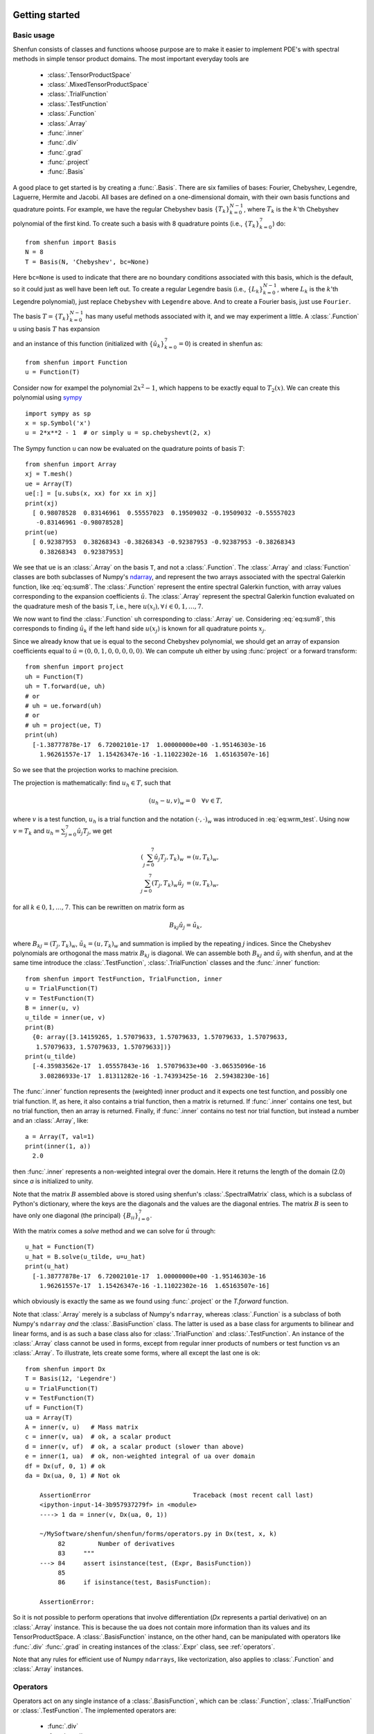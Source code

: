 .. _sec:gettingstarted:

Getting started
===============

Basic usage
-----------

Shenfun consists of classes and functions whoose purpose are to make it easier
to implement PDE's with spectral methods in simple tensor product domains. The
most important everyday tools are

	* :class:`.TensorProductSpace`
	* :class:`.MixedTensorProductSpace`
	* :class:`.TrialFunction`
	* :class:`.TestFunction`
	* :class:`.Function`
	* :class:`.Array`
	* :func:`.inner`
	* :func:`.div`
	* :func:`.grad`
	* :func:`.project`
	* :func:`.Basis`

A good place to get started is by creating a :func:`.Basis`. There are six families of
bases: Fourier, Chebyshev, Legendre, Laguerre, Hermite and Jacobi. All bases are
defined on a one-dimensional
domain, with their own basis functions and quadrature points. For example, we have
the regular Chebyshev basis :math:`\{T_k\}_{k=0}^{N-1}`, where :math:`T_k` is the
:math:`k`'th Chebyshev polynomial of the first kind. To create such a basis with
8 quadrature points  (i.e., :math:`\{T_k\}_{k=0}^{7}`) do::

    from shenfun import Basis
    N = 8
    T = Basis(N, 'Chebyshev', bc=None)

Here ``bc=None`` is used to indicate that there are no boundary conditions associated
with this basis, which is the default, so it could just as well have been left out.
To create
a regular Legendre basis (i.e., :math:`\{L_k\}_{k=0}^{N-1}`, where :math:`L_k` is the
:math:`k`'th Legendre polynomial), just replace
``Chebyshev`` with ``Legendre`` above. And to create a Fourier basis, just use
``Fourier``.

The basis :math:`T = \{T_k\}_{k=0}^{N-1}` has many useful methods associated
with it, and we may experiment a little. A :class:`.Function` ``u`` using basis
:math:`T` has expansion

.. math::
   :label: eq:sum8

    u(x) = \sum_{k=0}^{7} \hat{u}_k T_k(x)

and an instance of this function (initialized with :math:`\{\hat{u}_k\}_{k=0}^7=0`)
is created in shenfun as::

    from shenfun import Function
    u = Function(T)

Consider now for exampel the polynomial :math:`2x^2-1`, which happens to be
exactly equal to :math:`T_2(x)`. We
can create this polynomial using `sympy <www.sympy.org>`_ ::

    import sympy as sp
    x = sp.Symbol('x')
    u = 2*x**2 - 1  # or simply u = sp.chebyshevt(2, x)

The Sympy function ``u`` can now be evaluated on the quadrature points of basis
:math:`T`::

    from shenfun import Array
    xj = T.mesh()
    ue = Array(T)
    ue[:] = [u.subs(x, xx) for xx in xj]
    print(xj)
      [ 0.98078528  0.83146961  0.55557023  0.19509032 -0.19509032 -0.55557023
       -0.83146961 -0.98078528]
    print(ue)
      [ 0.92387953  0.38268343 -0.38268343 -0.92387953 -0.92387953 -0.38268343
        0.38268343  0.92387953]

We see that ``ue`` is an :class:`.Array` on the basis ``T``, and not a
:class:`.Function`. The :class:`.Array` and :class:`Function` classes
are both subclasses of Numpy's `ndarray <https://docs.scipy.org/doc/numpy-1.14.0/reference/generated/numpy.ndarray.html>`_, and represent the two arrays associated
with the spectral Galerkin function, like :eq:`eq:sum8`.
The :class:`.Function` represent the entire spectral Galerkin function, with
array values corresponding to the expansion coefficients :math:`\hat{u}`.
The :class:`.Array` represent the spectral Galerkin function evaluated
on the quadrature mesh of the basis ``T``, i.e., here
:math:`u(x_i), \forall \, i \in 0, 1, \ldots, 7`.

We now want to find the :class:`.Function` ``uh`` corresponding to
:class:`.Array` ``ue``. Considering :eq:`eq:sum8`, this corresponds to finding
:math:`\hat{u}_k` if the left hand side :math:`u(x_j)` is known for
all quadrature points :math:`x_j`.

Since we already know that ``ue`` is
equal to the second Chebyshev polynomial, we should get an array of
expansion coefficients equal to :math:`\hat{u} = (0, 0, 1, 0, 0, 0, 0, 0)`.
We can compute ``uh`` either by using :func:`project` or a forward transform::

    from shenfun import project
    uh = Function(T)
    uh = T.forward(ue, uh)
    # or
    # uh = ue.forward(uh)
    # or
    # uh = project(ue, T)
    print(uh)
      [-1.38777878e-17  6.72002101e-17  1.00000000e+00 -1.95146303e-16
        1.96261557e-17  1.15426347e-16 -1.11022302e-16  1.65163507e-16]

So we see that the projection works to machine precision.

The projection is mathematically: find :math:`u_h \in T`, such that

.. math::

    (u_h - u, v)_w = 0 \quad \forall v \in T,

where :math:`v` is a test function, :math:`u_h` is a trial function and the
notation :math:`(\cdot, \cdot)_w` was introduced in :eq:`eq:wrm_test`. Using
now :math:`v=T_k` and :math:`u_h=\sum_{j=0}^7 \hat{u}_j T_j`, we get

.. math::

    (\sum_{j=0}^7 \hat{u}_j T_j, T_k)_w &= (u, T_k)_w, \\
    \sum_{j=0}^7 (T_j, T_k)_w \hat{u}_j &= (u, T_k)_w,

for all :math:`k \in 0, 1, \ldots, 7`. This can be rewritten on matrix form as

.. math::

    B_{kj} \hat{u}_j = \tilde{u}_k,

where :math:`B_{kj} = (T_j, T_k)_w`, :math:`\tilde{u}_k = (u, T_k)_w` and
summation is implied by the repeating :math:`j` indices. Since the
Chebyshev polynomials are orthogonal the mass matrix :math:`B_{kj}` is
diagonal. We can assemble both :math:`B_{kj}` and :math:`\tilde{u}_j`
with shenfun, and at the same time introduce the :class:`.TestFunction`,
:class:`.TrialFunction` classes and the :func:`.inner` function::

    from shenfun import TestFunction, TrialFunction, inner
    u = TrialFunction(T)
    v = TestFunction(T)
    B = inner(u, v)
    u_tilde = inner(ue, v)
    print(B)
      {0: array([3.14159265, 1.57079633, 1.57079633, 1.57079633, 1.57079633,
       1.57079633, 1.57079633, 1.57079633])}
    print(u_tilde)
      [-4.35983562e-17  1.05557843e-16  1.57079633e+00 -3.06535096e-16
        3.08286933e-17  1.81311282e-16 -1.74393425e-16  2.59438230e-16]

The :func:`.inner` function represents the (weighted) inner product and it expects
one test function, and possibly one trial function. If, as here, it also
contains a trial function, then a matrix is returned. If :func:`.inner`
contains one test, but no trial function, then an array is returned.
Finally, if :func:`.inner` contains no test nor trial function, but instead
a number and an :class:`.Array`, like::

    a = Array(T, val=1)
    print(inner(1, a))
      2.0

then :func:`.inner` represents a non-weighted integral over the domain.
Here it returns the length of the domain (2.0) since `a` is initialized
to unity.

Note that the matrix :math:`B` assembled above is stored using shenfun's
:class:`.SpectralMatrix` class, which is a subclass of Python's dictionary,
where the keys are the diagonals and the values are the diagonal entries.
The matrix :math:`B` is seen to have only one diagonal (the principal)
:math:`\{B_{ii}\}_{i=0}^{7}`.

With the matrix comes a `solve` method and we can solve for :math:`\hat{u}`
through::

    u_hat = Function(T)
    u_hat = B.solve(u_tilde, u=u_hat)
    print(u_hat)
      [-1.38777878e-17  6.72002101e-17  1.00000000e+00 -1.95146303e-16
        1.96261557e-17  1.15426347e-16 -1.11022302e-16  1.65163507e-16]

which obviously is exactly the same as we found using :func:`.project`
or the `T.forward` function.

Note that :class:`.Array` merely is a subclass of Numpy's ``ndarray``,
whereas :class:`.Function` is a subclass
of both Numpy's ``ndarray`` *and* the :class:`.BasisFunction` class. The
latter is used as a base class for arguments to bilinear and linear forms,
and is as such a base class also for :class:`.TrialFunction` and
:class:`.TestFunction`. An instance of the :class:`.Array` class cannot
be used in forms, except from regular inner products of numbers or
test function vs an :class:`.Array`. To illustrate, lets create some forms,
where all except the last one is ok::

    from shenfun import Dx
    T = Basis(12, 'Legendre')
    u = TrialFunction(T)
    v = TestFunction(T)
    uf = Function(T)
    ua = Array(T)
    A = inner(v, u)   # Mass matrix
    c = inner(v, ua)  # ok, a scalar product
    d = inner(v, uf)  # ok, a scalar product (slower than above)
    e = inner(1, ua)  # ok, non-weighted integral of ua over domain
    df = Dx(uf, 0, 1) # ok
    da = Dx(ua, 0, 1) # Not ok

        AssertionError                            Traceback (most recent call last)
        <ipython-input-14-3b957937279f> in <module>
        ----> 1 da = inner(v, Dx(ua, 0, 1))

        ~/MySoftware/shenfun/shenfun/forms/operators.py in Dx(test, x, k)
             82         Number of derivatives
             83     """
        ---> 84     assert isinstance(test, (Expr, BasisFunction))
             85
             86     if isinstance(test, BasisFunction):

        AssertionError:

So it is not possible to perform operations that involve differentiation
(`Dx` represents a partial derivative) on an
:class:`.Array` instance. This is because the ``ua`` does not contain more
information than its values and its TensorProductSpace. A :class:`.BasisFunction`
instance, on the other hand, can be manipulated with operators like :func:`.div`
:func:`.grad` in creating instances of the :class:`.Expr` class, see
:ref:`operators`.

Note that any rules for efficient use of Numpy ``ndarrays``, like vectorization,
also applies to :class:`.Function` and :class:`.Array` instances.

.. _operators:

Operators
---------

Operators act on any single instance of a :class:`.BasisFunction`, which can
be :class:`.Function`, :class:`.TrialFunction` or :class:`.TestFunction`. The
implemented operators are:

	* :func:`.div`
	* :func:`.grad`
	* :func:`.curl`
	* :func:`.Dx`

Operators are used in variational forms assembled using :func:`.inner`
or :func:`.project`, like::

    A = inner(grad(u), grad(v))

which assembles a stiffness matrix A. Note that the two expressions fed to
inner must have consistent rank. Here, for example, both ``grad(u)`` and
``grad(v)`` have rank 1 of a vector.

Polar and cylindrical coordinates
---------------------------------
Shenfun can be used to solve equations using polar or cylindrical
coordinates. The feature was added April 2020, and is still rather
experimental. There are currently demos for solving both `Poisson's
equation <https://github.com/spectralDNS/shenfun/blob/master/demo/unitdisc_poisson.py>`_
and the `biharmonic equation <https://github.com/spectralDNS/shenfun/blob/master/demo/unitdisc_biharmonic.py>`_
on a circular disc, a solver for `3D Poisson equation in a pipe <https://github.com/spectralDNS/shenfun/blob/master/demo/pipe_poisson.py>`_,
and a solver for the `biharmonic equation on a part of the disc <https://github.com/spectralDNS/shenfun/blob/master/demo/unitdisc_biharmonic2NP.py>`_.
A solution from solving the biharmonic equation with homogeneous
Dirichlet boundary conditions on :math:`(\theta, r) \in [0, \pi/2] \times [0.5, 1]`
is shown below.

.. image:: biharmonic_part.png
    :width: 600px
    :height: 400px


Multidimensional problems
-------------------------

As described in the introduction, a multidimensional problem is handled using
tensor product spaces, that have basis functions generated from taking the
outer products of one-dimensional basis functions. We
create tensor product spaces using the class :class:`.TensorProductSpace`::

    N, M = (12, 16)
    C0 = Basis(N, 'L', bc=(0, 0), scaled=True)
    K0 = Basis(M, 'F', dtype='d')
    T = TensorProductSpace(comm, (C0, K0))

Associated with this is a Cartesian mesh :math:`[-1, 1] \times [0, 2\pi]`. We use
classes :class:`.Function`, :class:`.TrialFunction` and :class:`TestFunction`
exactly as before::

    u = TrialFunction(T)
    v = TestFunction(T)
    A = inner(grad(u), grad(v))

However, now ``A`` will be a tensor product matrix, or more correctly,
the sum of two tensor product matrices. This can be seen if we look at
the equations beyond the code. In this case we are using a composite
Legendre basis for the first direction and Fourier exponentials for
the second, and the tensor product basis function is

.. math::

    v_{kl}(x, y) &= \frac{1}{\sqrt{4k+6}}(L_k(x) - L_{k+2}(x)) \exp(\imath l y), \\
                 &= \Psi_k(x) \phi_l(y),

where :math:`L_k` is the :math:`k`'th Legendre polynomial,
:math:`\psi_k = (L_k-L_{k+2})/\sqrt{4k+6}` and :math:`\phi_l = \exp(\imath l y)` are used
for simplicity in later derivations. The trial function becomes

.. math::

    u(x, y) = \sum_k \sum_l \hat{u}_{kl} v_{kl}

and the inner product is

.. math::
    :label: eq:poissons

    (\nabla u, \nabla v)_w &= \int_{-1}^{1} \int_{0}^{2 \pi} \nabla u \cdot \nabla v dxdy, \\
                           &= \int_{-1}^{1} \int_{0}^{2 \pi} \frac{\partial u}{\partial x} \frac{\partial v}{\partial x} + \frac{\partial u}{\partial y}\frac{\partial v}{\partial y} dxdy, \\
                           &= \int_{-1}^{1} \int_{0}^{2 \pi} \frac{\partial u}{\partial x} \frac{\partial v}{\partial x} dxdy + \int_{-1}^{1} \int_{0}^{2 \pi} \frac{\partial u}{\partial y} \frac{\partial v}{\partial y} dxdy,

showing that it is the sum of two tensor product matrices. However, each one of these two
terms contains the outer product of smaller matrices. To see this we need to insert for the
trial and test functions (using :math:`v_{mn}` for test):

.. math::
     \int_{-1}^{1} \int_{0}^{2 \pi} \frac{\partial u}{\partial x} \frac{\partial v}{\partial x} dxdy &= \int_{-1}^{1} \int_{0}^{2 \pi} \frac{\partial}{\partial x} \left( \sum_k \sum_l \hat{u}_{kl} \Psi_k(x) \phi_l(y) \right) \frac{\partial}{\partial x} \left( \Psi_m(x) \phi_n(y)  \right)dxdy, \\
          &= \sum_k \sum_l \underbrace{ \int_{-1}^{1}  \frac{\partial \Psi_k(x)}{\partial x} \frac{\partial \Psi_m(x)}{\partial x} dx}_{A_{mk}} \underbrace{ \int_{0}^{2 \pi} \phi_l(y) \phi_{n}(y) dy}_{B_{nl}} \, \hat{u}_{kl},

where :math:`A \in \mathbb{R}^{N-2 \times N-2}` and :math:`B \in \mathbb{R}^{M \times M}`.
The tensor product matrix :math:`A_{mk} B_{nl}` (or in matrix notation :math:`A \otimes B`)
is the first item of the two
items in the list that is returned by ``inner(grad(u), grad(v))``. The other
item is of course the second term in the last line of :eq:`eq:poissons`:

.. math::
     \int_{-1}^{1} \int_{0}^{2 \pi} \frac{\partial u}{\partial y} \frac{\partial v}{\partial y} dxdy &= \int_{-1}^{1} \int_{0}^{2 \pi} \frac{\partial}{\partial y} \left( \sum_k \sum_l \hat{u}_{kl} \Psi_k(x) \phi_l(y) \right) \frac{\partial}{\partial y} \left(\Psi_m(x) \phi_n(y) \right) dxdy \\
          &= \sum_k \sum_l \underbrace{ \int_{-1}^{1}  \Psi_k(x) \Psi_m(x) dx}_{C_{mk}} \underbrace{ \int_{0}^{2 \pi} \frac{\partial \phi_l(y)}{\partial y} \frac{ \phi_{n}(y) }{\partial y} dy}_{D_{nl}} \, \hat{u}_{kl}

The tensor product matrices :math:`A_{mk} B_{nl}` and :math:`C_{mk}D_{nl}` are both instances
of the :class:`.TPMatrix` class. Together they lead to linear algebra systems
like:

.. math::
    :label: eq:multisystem

    (A_{mk}B_{nl} + C_{mk}D_{nl}) \hat{u}_{kl} = \tilde{f}_{mn},

where

.. math::

    \tilde{f}_{mn} = (v_{mn}, f)_w,

for some right hand side :math:`f`, see, e.g., :eq:`eq:poissonmulti`. Note that
an alternative formulation here is

.. math::

    A \hat{u} B^T + C \hat{u} D^T = \tilde{f}

where :math:`\hat{u}` and :math:`\tilde{f}` are treated as regular matrices
(:math:`\hat{u} \in \mathbb{R}^{N-2 \times M}` and :math:`\tilde{f} \in \mathbb{R}^{N-2 \times M}`).
This formulation is utilized to derive efficient solvers for tensor product bases
in multiple dimensions using the matrix decomposition
method in :cite:`shen1` and :cite:`shen95`.

Note that in our case the equation system :eq:`eq:multisystem` can be greatly simplified since
three of the submatrices (:math:`A_{mk}, B_{nl}` and :math:`D_{nl}`) are diagonal.
Even more, two of them equal the identity matrix

.. math::

    A_{mk} &= \delta_{mk}, \\
    B_{nl} &= \delta_{nl},

whereas the last one can be written in terms of the identity
(no summation on repeating indices)

.. math::

    D_{nl} = -nl\delta_{nl}.

Inserting for this in :eq:`eq:multisystem` and simplifying by requiring that
:math:`l=n` in the second step, we get

.. math::
    :label: eq:matfourier

    (\delta_{mk}\delta_{nl} - ln C_{mk}\delta_{nl}) \hat{u}_{kl} &= \tilde{f}_{mn}, \\
    (\delta_{mk} - l^2 C_{mk}) \hat{u}_{kl} &= \tilde{f}_{ml}.

Now if we keep :math:`l` fixed this latter equation is simply a regular
linear algebra problem to solve for :math:`\hat{u}_{kl}`, for all :math:`k`.
Of course, this solve needs to be carried out for all :math:`l`.

Note that there is a generic solver available for the system
:eq:`eq:multisystem` in :class:`.SolverGeneric2NP` that makes no
assumptions on diagonality. However, this solver will, naturally, be
quite a bit slower than a tailored solver that takes advantage of
diagonality. For the Poisson equation such solvers are available for
both Legendre and Chebyshev bases, see the extended demo :ref:`Demo - 3D Poisson's equation`
or the demo programs `dirichlet_poisson2D.py <https://github.com/spectralDNS/shenfun/blob/master/demo/dirichlet_poisson2D.py>`_
and `dirichlet_poisson3D.py <https://github.com/spectralDNS/shenfun/blob/master/demo/dirichlet_poisson3D.py>`_.

Coupled problems
----------------

With Shenfun it is possible to solve equations coupled and implicit using the
:class:`.MixedTensorProductSpace` class for multidimensional problems and
:class:`.MixedBasis` for one-dimensional problems. As an example, lets consider
a mixed formulation of the Poisson equation. The Poisson equation is given as
always as

.. math::
    :label: eq:poissonmulti

    \nabla^2 u(\boldsymbol{x}) = f(\boldsymbol{x}), \quad \text{for} \quad \boldsymbol{x} \in \Omega,

but now we recast the problem into a mixed formulation

.. math::

    \sigma(\boldsymbol{x})- \nabla u (\boldsymbol{x})&= 0,  \quad \text{for} \quad \boldsymbol{x} \in \Omega, \\
    \nabla \cdot \sigma (\boldsymbol{x})&= f(\boldsymbol{x}), \quad \text{for} \quad \boldsymbol{x} \in \Omega.

where we solve for the vector :math:`\sigma` and scalar :math:`u` simultaneously. The
domain :math:`\Omega` is taken as a multidimensional Cartesian product
:math:`\Omega=[-1, 1] \times [0, 2\pi]`, but the code is more or less identical for
a 3D problem. For boundary conditions we use Dirichlet in the :math:`x`-direction and
periodicity in the :math:`y`-direction:

.. math::

    u(\pm 1, y) &= 0 \\
    u(x, 2\pi) &= u(x, 0)

Note that there is no boundary condition on :math:`\sigma`, only on :math:`u`.
For this reason we choose a Dirichlet basis :math:`SD` for :math:`u` and a regular
Legendre or Chebyshev :math:`ST` basis for :math:`\sigma`. With :math:`K0` representing
the function space in the periodic direction, we get the relevant 2D tensor product
spaces as :math:`TD = SD \otimes K0` and :math:`TT = ST \otimes K0`.
Since :math:`\sigma` is
a vector we use a :class:`.VectorTensorProductSpace` :math:`VT = TT \times TT` and
finally a :class:`.MixedTensorProductSpace` :math:`Q = VT \times TD` for the coupled and
implicit treatment of :math:`(\sigma, u)`::

    from shenfun import VectorTensorProductSpace, MixedTensorProductSpace
    N, M = (16, 24)
    family = 'Legendre'
    SD = Basis(N[0], family, bc=(0, 0))
    ST = Basis(N[0], family)
    K0 = Basis(N[1], 'Fourier', dtype='d')
    TD = TensorProductSpace(comm, (SD, K0), axes=(0, 1))
    TT = TensorProductSpace(comm, (ST, K0), axes=(0, 1))
    VT = VectorTensorProductSpace(TT)
    Q = MixedTensorProductSpace([VT, TD])

In variational form the problem reads: find :math:`(\sigma, u) \in Q`
such that

.. math::
    :label: eq:coupled

    (\sigma, \tau)_w - (\nabla u, \tau)_w &= 0, \quad \forall \tau \in VT, \\
    (\nabla \cdot \sigma, v)_w  &= (f, v)_w \quad \forall v \in TD

To implement this we use code that is very similar to regular, uncoupled
problems. We create test and trialfunction::

    gu = TrialFunction(Q)
    tv = TestFunction(Q)
    sigma, u = gu
    tau, v = tv

and use these to assemble all blocks of the variational form :eq:`eq:coupled`::

    # Assemble equations
    A00 = inner(sigma, tau)
    if family.lower() == 'legendre':
        A01 = inner(u, div(tau))
    else:
        A01 = inner(-grad(u), tau)
    A10 = inner(div(sigma), v)

Note that we here can use integration by parts for Legendre, since the weight function
is a constant, and as such get the term :math:`(-\nabla u, \tau)_w = (u, \nabla \cdot \tau)_w`
(boundary term is zero due to homogeneous Dirichlet boundary conditions).

We collect all assembled terms in a :class:`.BlockMatrix`::

    from shenfun import BlockMatrix
    H = BlockMatrix(A00+A01+A10)

This block matrix ``H`` is then simply (for Legendre)

.. math::
    :label: eq:coupledH

    \begin{bmatrix}
        (\sigma, \tau)_w & (u, \nabla \cdot \tau)_w \\
        (\nabla \cdot \sigma, v)_w & 0
    \end{bmatrix}

Note that each item in :eq:`eq:coupledH` is a collection of instances of the
:class:`.TPMatrix` class, and for similar reasons as given around :eq:`eq:matfourier`,
we get also here one regular block matrix for each Fourier wavenumber.
The sparsity pattern is the same for all matrices except for wavenumber 0.
The (highly sparse) sparsity pattern for block matrix :math:`H` with
wavenumber :math:`\ne 0` is shown in the image below

.. image:: Sparsity.png

A complete demo for the coupled problem discussed here can be found in
`MixedPoisson.py <https://github.com/spectralDNS/shenfun/blob/master/demo/MixedPoisson.py>`_
and a 3D version is in `MixedPoisson3D.py <https://github.com/spectralDNS/shenfun/blob/master/demo/MixedPoisson3D.py>`_.

Integrators
-----------

The :mod:`.integrators` module contains some interator classes that can be
used to integrate a solution forward in time. However, for now these integrators
are only implemented for purely Fourier tensor product spaces.
There are currently 3 different integrator classes

    * :class:`.RK4`: Runge-Kutta fourth order
    * :class:`.ETD`: Exponential time differencing Euler method
    * :class:`.ETDRK4`: Exponential time differencing Runge-Kutta fourth order

See, e.g.,
H. Montanelli and N. Bootland "Solving periodic semilinear PDEs in 1D, 2D and
3D with exponential integrators", https://arxiv.org/pdf/1604.08900.pdf

Integrators are set up to solve equations like

.. math::
   :label: eq:nlsolver

    \frac{\partial u}{\partial t} = L u + N(u)

where :math:`u` is the solution, :math:`L` is a linear operator and
:math:`N(u)` is the nonlinear part of the right hand side.

To illustrate, we consider the time-dependent 1-dimensional Kortveeg-de Vries
equation

.. math::

    \frac{\partial u}{\partial t} + \frac{\partial ^3 u}{\partial x^3} + u \frac{\partial u}{\partial x} = 0

which can also be written as

.. math::

    \frac{\partial u}{\partial t} + \frac{\partial ^3 u}{\partial x^3} + \frac{1}{2}\frac{\partial u^2}{\partial x} = 0

We neglect boundary issues and choose a periodic domain :math:`[0, 2\pi]` with
Fourier exponentials as test functions. The initial condition is chosen as

.. math::
   :label: eq:init_kdv

    u(x, t=0) = 3 A^2/\cosh(0.5 A (x-\pi+2))^2 + 3B^2/\cosh(0.5B(x-\pi+1))^2

where :math:`A` and :math:`B` are constants. For discretization in space we use
the basis :math:`V_N = span\{exp(\imath k x)\}_{k=0}^N` and formulate the
variational problem: find :math:`u \in V_N` such that

.. math::

    \frac{\partial }{\partial t} \Big(u, v \Big) = -\Big(\frac{\partial^3 u }{\partial x^3}, v \Big) - \Big(\frac{1}{2}\frac{\partial u^2}{\partial x}, v\Big), \quad \forall v \in V_N

We see that the first term on the right hand side is linear in :math:`u`,
whereas the second term is nonlinear. To implement this problem in shenfun
we start by creating the necessary basis and test and trial functions

.. code-block:: python

    import numpy as np
    from shenfun import *

    N = 256
    T = Basis(N, 'F', dtype='d')
    u = TrialFunction(T)
    v = TestFunction(T)
    u_ = Array(T)
    u_hat = Function(T)

We then create two functions representing the linear and nonlinear part of
:eq:`eq:nlsolver`:

.. code-block:: python


    def LinearRHS(**params):
        return -inner(Dx(u, 0, 3), v)

    k = T.wavenumbers(scaled=True, eliminate_highest_freq=True)
    def NonlinearRHS(u, u_hat, rhs, **params):
        rhs.fill(0)
        u_[:] = T.backward(u_hat, u_)
        rhs = T.forward(-0.5*u_**2, rhs)
        return rhs*1j*k   # return inner(grad(-0.5*Up**2), v)


Note that we differentiate in ``NonlinearRHS`` by using the wavenumbers ``k``
directly. Alternative notation, that is given in commented out text, is slightly
slower, but the results are the same.

The solution vector ``u_`` needs also to be initialized according to :eq:`eq:init_kdv`

.. code-block:: python

    A = 25.
    B = 16.
    x = T.points_and_weights()[0]
    u_[:] = 3*A**2/np.cosh(0.5*A*(x-np.pi+2))**2 + 3*B**2/np.cosh(0.5*B*(x-np.pi+1))**2
    u_hat = T.forward(u_, u_hat)

Finally we create an instance of the :class:`.ETDRK4` solver, and integrate
forward with a given timestep

.. code-block:: python

    dt = 0.01/N**2
    end_time = 0.006
    integrator = ETDRK4(T, L=LinearRHS, N=NonlinearRHS)
    integrator.setup(dt)
    u_hat = integrator.solve(u_, u_hat, dt, (0, end_time))

The solution is two waves travelling through eachother, seemingly undisturbed.

.. image:: KdV.png
    :width: 600px
    :height: 400px

MPI
---

Shenfun makes use of the Message Passing Interface (MPI) to solve problems on
distributed memory architectures. OpenMP is also possible to enable for FFTs.

Dataarrays in Shenfun are distributed using a `new and completely generic method <https://arxiv.org/abs/1804.09536>`_, that allows for any index of a multidimensional array to be
distributed. To illustrate, lets consider a :class:`.TensorProductSpace`
of three dimensions, such that the arrays living in this space will be
3-dimensional. We create two spaces that are identical, except from the MPI
decomposition, and we use 4 CPUs (``mpirun -np 4 python mpitest.py``, if we
store the code in this section as ``mpitest.py``)::

    from shenfun import *
    from mpi4py import MPI
    from mpi4py_fft import generate_xdmf
    comm = MPI.COMM_WORLD
    N = (20, 40, 60)
    K0 = Basis(N[0], 'F', dtype='D', domain=(0, 1))
    K1 = Basis(N[1], 'F', dtype='D', domain=(0, 2))
    K2 = Basis(N[2], 'F', dtype='d', domain=(0, 3))
    T0 = TensorProductSpace(comm, (K0, K1, K2), axes=(0, 1, 2), slab=True)
    T1 = TensorProductSpace(comm, (K0, K1, K2), axes=(1, 0, 2), slab=True)

Here the keyword ``slab`` determines that only *one* index set of the 3-dimensional
arrays living in ``T0`` or ``T1`` should be distributed. The defaul is to use
two, which corresponds to a so-called pencil decomposition. The ``axes``-keyword
determines the order of which transforms are conducted, starting from last to
first in the given tuple. Note that ``T0`` now will give arrays in real physical
space that are distributed in the first index, whereas ``T1`` will give arrays
that are distributed in the second. This is because 0 and
1 are the first items in the tuples given to ``axes``.

We can now create some Arrays on these spaces::

    u0 = Array(T0, val=comm.Get_rank())
    u1 = Array(T1, val=comm.Get_rank())

such that ``u0`` and ``u1`` have values corresponding to their communicating
processors rank in the ``COMM_WORLD`` group (the group of all CPUs).

Note that both the TensorProductSpaces have functions with expansion

.. math::
   :label: u_fourier

        u(x, y, z) = \sum_{n=-N/2}^{N/2-1}\sum_{m=-N/2}^{N/2-1}\sum_{l=-N/2}^{N/2-1}
        \hat{u}_{l,m,n} e^{\imath (lx + my + nz)}.

where :math:`u(x, y, z)` is the continuous solution in real physical space, and :math:`\hat{u}`
are the spectral expansion coefficients. If we evaluate expansion :eq:`u_fourier`
on the real physical mesh, then we get

.. math::
   :label: u_fourier_d

        u(x_i, y_j, z_k) = \sum_{n=-N/2}^{N/2-1}\sum_{m=-N/2}^{N/2-1}\sum_{l=-N/2}^{N/2-1}
        \hat{u}_{l,m,n} e^{\imath (lx_i + my_j + nz_k)}.

The function :math:`u(x_i, y_j, z_k)` corresponds to the arrays ``u0, u1``, whereas
we have not yet computed the array :math:`\hat{u}`. We could get :math:`\hat{u}` as::

    u0_hat = Function(T0)
    u0_hat = T0.forward(u0, u0_hat)

Now, ``u0`` and ``u1`` have been created on the same mesh, which is a structured
mesh of shape :math:`(20, 40, 60)`. However, since they have different MPI
decomposition, the values used to fill them on creation will differ. We can
visualize the arrays in Paraview using some postprocessing tools, to be further
described in Sec :ref:`Postprocessing`::

    u0.write('myfile.h5', 'u0', 0, domain=T0.mesh())
    u1.write('myfile.h5', 'u1', 0, domain=T1.mesh())
    if comm.Get_rank() == 0:
        generate_xdmf('myfile.h5')

And when the generated ``myfile.xdmf`` is opened in Paraview, we
can see the different distributions. The function ``u0`` is shown first, and
we see that it has different values along the short first dimension. The
second figure is evidently distributed along the second dimension. Both
arrays are non-distributed in the third and final dimension, which is
fortunate, because this axis will be the first to be transformed in, e.g.,
``u0_hat = T0.forward(u0, u0_hat)``.

.. image:: datastructures0.png
    :width: 250px
    :height: 200px

.. image:: datastructures1.png
    :width: 250px
    :height: 200px

We can now decide to distribute not just one, but the first two axes using
a pencil decomposition instead. This is achieved simply by dropping the
slab keyword::

    T2 = TensorProductSpace(comm, (K0, K1, K2), axes=(0, 1, 2))
    u2 = Array(T2, val=comm.Get_rank())
    u2.write('pencilfile.h5', 'u2', 0)
    if comm.Get_rank() == 0:
        generate_xdmf('pencilfile.h5')

Running again with 4 CPUs the array ``u2`` will look like:

.. _pencil:

.. image:: datastructures_pencil0.png
    :width: 250px
    :height: 200px

The local slices into the global array may be obtained through::

    >>> print(comm.Get_rank(), T2.local_slice(False))
    0 [slice(0, 10, None), slice(0, 20, None), slice(0, 60, None)]
    1 [slice(0, 10, None), slice(20, 40, None), slice(0, 60, None)]
    2 [slice(10, 20, None), slice(0, 20, None), slice(0, 60, None)]
    3 [slice(10, 20, None), slice(20, 40, None), slice(0, 60, None)]

In spectral space the distribution will be different. This is because the
discrete Fourier transforms are performed one axis at the time, and for
this to happen the dataarrays need to be realigned to get entire axis available
for each processor. Naturally, for the array in the pencil example
:ref:`(see image) <pencil>`, we can only perform an
FFT over the third and longest axis, because only this axis is locally available to all
processors. To do the other directions, the dataarray must be realigned and this
is done internally by the :class:`.TensorProductSpace` class.
The shape of the datastructure in spectral space, that is
the shape of :math:`\hat{u}`, can be obtained as::

    >>> print(comm.Get_rank(), T2.local_slice(True))
    0 [slice(0, 20, None), slice(0, 20, None), slice(0, 16, None)]
    1 [slice(0, 20, None), slice(0, 20, None), slice(16, 31, None)]
    2 [slice(0, 20, None), slice(20, 40, None), slice(0, 16, None)]
    3 [slice(0, 20, None), slice(20, 40, None), slice(16, 31, None)]

Evidently, the spectral space is distributed in the last two axes, whereas
the first axis is locally avalable to all processors. Tha dataarray
is said to be aligned in the first dimension.

.. _Postprocessing:

Post processing
===============

MPI is great because it means that you can run Shenfun on pretty much
as many CPUs as you can get your hands on. However, MPI makes it more
challenging to do visualization, in particular with Python and Matplotlib.
For this reason there is a :mod:`.utilities` module with helper classes
for dumping dataarrays to `HDF5 <https://www.hdf5.org>`_ or
`NetCDF <https://www.unidata.ucar.edu/software/netcdf/>`_

Most of the IO has already been implemented in
`mpi4py-fft <https://mpi4py-fft.readthedocs.io/en/latest/io.html#>`_.
The classes :class:`.HDF5File` and :class:`.NCFile` are used exactly as
they are implemented in mpi4py-fft. As a common interface we provide

    * :func:`.ShenfunFile`

where :func:`.ShenfunFile` returns an instance of
either :class:`.HDF5File` or :class:`.NCFile`, depending on choice
of backend.

For example, to create an HDF5 writer for a 3D
TensorProductSpace with Fourier bases in all directions::

    from shenfun import *
    from mpi4py import MPI
    N = (24, 25, 26)
    K0 = Basis(N[0], 'F', dtype='D')
    K1 = Basis(N[1], 'F', dtype='D')
    K2 = Basis(N[2], 'F', dtype='d')
    T = TensorProductSpace(MPI.COMM_WORLD, (K0, K1, K2))
    fl = ShenfunFile('myh5file', T, backend='hdf5', mode='w')

The file instance `fl` will now have two method that can be used to either ``write``
dataarrays to file, or ``read`` them back again.

    * ``fl.write``
    * ``fl.read``

With the ``HDF5`` backend we can write
both arrays from physical space (:class:`.Array`), as well as spectral space
(:class:`.Function`). However, the ``NetCDF4`` backend cannot handle complex
dataarrays, and as such it can only be used for real physical dataarrays.

In addition to storing complete dataarrays, we can also store any slices of
the arrays. To illustrate, this is how to store three snapshots of the
``u`` array, along with some *global* 2D and 1D slices::

    u = Array(T)
    u[:] = np.random.random(u.shape)
    d = {'u': [u, (u, np.s_[4, :, :]), (u, np.s_[4, 4, :])]}
    fl.write(0, d)
    u[:] = 2
    fl.write(1, d)

The :class:`.ShenfunFile` may also be used for the :class:`.MixedTensorProductSpace`,
or :class:`.VectorTensorProductSpace`, that are collections of the scalar
:class:`.TensorProductSpace`. We can create a :class:`.MixedTensorProductSpace`
consisting of two TensorProductSpaces, and an accompanying writer class as::

    TT = MixedTensorProductSpace([T, T])
    fl_m = ShenfunFile('mixed', TT, backend='hdf5', mode='w')

Let's now consider a transient problem where we step a solution forward in time.
We create a solution array from the :class:`.Array` class, and update the array
inside a while loop::

    TT = VectorTensorProductSpace(T)
    fl_m = ShenfunFile('mixed', TT, backend='hdf5', mode='w')
    u = Array(TT)
    tstep = 0
    du = {'uv': (u,
                (u, [4, slice(None), slice(None)]),
                (u, [slice(None), 10, 10]))}
    while tstep < 3:
        fl_m.write(tstep, du, forward_output=False)
        tstep += 1

Note that on each time step the arrays
``u``, ``(u, [4, slice(None), slice(None)])`` and ``(u, [slice(None), 10, 10])``
are vectors, and as such of global shape ``(3, 24, 25, 26)``, ``(3, 25, 26)`` and
``(3, 25)``, respectively. However, they are stored in the hdf5 file under their
spatial dimensions ``1D, 2D`` and ``3D``, respectively.

Note that the slices in the above dictionaries
are *global* views of the global arrays, that may or may not be distributed
over any number of processors. Also note that these routines work with any
number of CPUs, and the number of CPUs does not need to be the same when
storing or retrieving the data.

After running the above, the different arrays will be found in groups
stored in `myyfile.h5` with directory tree structure as::

    myh5file.h5/
    └─ u/
       ├─ 1D/
       |  └─ 4_4_slice/
       |     ├─ 0
       |     └─ 1
       ├─ 2D/
       |  └─ 4_slice_slice/
       |     ├─ 0
       |     └─ 1
       ├─ 3D/
       |  ├─ 0
       |  └─ 1
       └─ mesh/
          ├─ x0
          ├─ x1
          └─ x2

Likewise, the `mixed.h5` file will at the end of the loop look like::

    mixed.h5/
    └─ uv/
       ├─ 1D/
       |  └─ slice_10_10/
       |     ├─ 0
       |     ├─ 1
       |     └─ 3
       ├─ 2D/
       |  └─ 4_slice_slice/
       |     ├─ 0
       |     ├─ 1
       |     └─ 3
       ├─ 3D/
       |  ├─ 0
       |  ├─ 1
       |  └─ 3
       └─ mesh/
          ├─ x0
          ├─ x1
          └─ x2

Note that the mesh is stored as well as the results. The three mesh arrays are
all 1D arrays, representing the domain for each basis in the TensorProductSpace.

With NetCDF4 the layout is somewhat different. For ``mixed`` above,
if we were using backend ``netcdf`` instead of ``hdf5``,
we would get a datafile where ``ncdump -h mixed.nc`` would result in::

    netcdf mixed {
    dimensions:
            time = UNLIMITED ; // (3 currently)
            i = 3 ;
            x = 24 ;
            y = 25 ;
            z = 26 ;
    variables:
            double time(time) ;
            double i(i) ;
            double x(x) ;
            double y(y) ;
            double z(z) ;
            double uv(time, i, x, y, z) ;
            double uv_4_slice_slice(time, i, y, z) ;
            double uv_slice_10_10(time, i, x) ;
    }


Note that it is also possible to store vector arrays as scalars. For NetCDF4 this
is necessary for direct visualization using `Visit <https://www.visitusers.org>`_.
To store vectors as scalars, simply use::

    fl_m.write(tstep, du, forward_output=False, as_scalar=True)

ParaView
--------

The stored datafiles can be visualized in `ParaView <www.paraview.org>`_.
However, ParaView cannot understand the content of these HDF5-files without
a little bit of help. We have to explain that these data-files contain
structured arrays of such and such shape. The way to do this is through
the simple XML descriptor `XDMF <www.xdmf.org>`_. To this end there is a
function imported from `mpi4py-fft <https://bitbucket.org/mpi4py/mpi4py-fft>`_
called ``generate_xdmf`` that can be called with any one of the
generated hdf5-files::

    generate_xdmf('myh5file.h5')
    generate_xdmf('mixed.h5')

This results in some light xdmf-files being generated for the 2D and 3D arrays in
the hdf5-file:

    * ``myh5file.xdmf``
    * ``myh5file_4_slice_slice.xdmf``
    * ``mixed.xdmf``
    * ``mixed_4_slice_slice.xdmf``

These xdmf-files can be opened and inspected by ParaView. Note that 1D arrays are
not wrapped, and neither are 4D.

An annoying feature of Paraview is that it views a three-dimensional array of
shape :math:`(N_0, N_1, N_2)` as transposed compared to shenfun. That is,
for Paraview the *last* axis represents the :math:`x`-axis, whereas
shenfun (like most others) considers the first axis to be the :math:`x`-axis.
So when opening a
three-dimensional array in Paraview one needs to be aware. Especially when
plotting vectors. Assume that we are working with a Navier-Stokes solver
and have a three-dimensional :class:`.VectorTensorProductSpace` to represent
the fluid velocity::

    from mpi4py import MPI
    from shenfun import *

    comm = MPI.COMM_WORLD
    N = (32, 64, 128)
    V0 = Basis(N[0], 'F', dtype='D')
    V1 = Basis(N[1], 'F', dtype='D')
    V2 = Basis(N[2], 'F', dtype='d')
    T = TensorProductSpace(comm, (V0, V1, V2))
    TV = VectorTensorProductSpace(T)
    U = Array(TV)
    U[0] = 0
    U[1] = 1
    U[2] = 2

To store the resulting :class:`.Array` ``U`` we can create an instance of the
:class:`.HDF5File` class, and store using keyword ``as_scalar=True``::

    hdf5file = ShenfunFile("NS", TV, backend='hdf5', mode='w')
    ...
    file.write(0, {'u': [U]}, as_scalar=True)
    file.write(1, {'u': [U]}, as_scalar=True)

Alternatively, one may store the arrays directly as::

    U.write('U.h5', 'u', 0, domain=T.mesh(), as_scalar=True)
    U.write('U.h5', 'u', 1, domain=T.mesh(), as_scalar=True)

Generate an xdmf file through::

    generate_xdmf('NS.h5')

and open the generated ``NS.xdmf`` file in Paraview. You will then see three scalar
arrays ``u0, u1, u2``, each one of shape ``(32, 64, 128)``, for the vector
component in what Paraview considers the :math:`z`, :math:`y` and :math:`x` directions,
respectively. Other than the swapped coordinate axes there is no difference.
But be careful if creating vectors in Paraview with the Calculator. The vector
should be created as::

    u0*kHat+u1*jHat+u2*iHat
